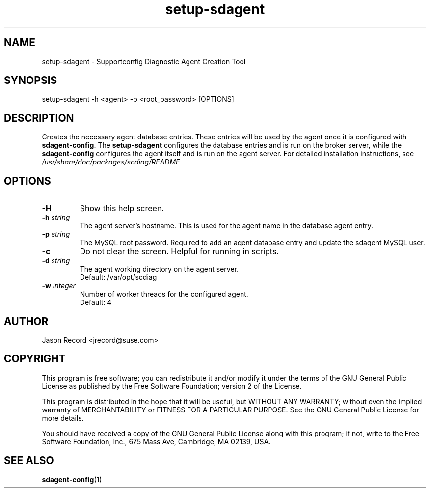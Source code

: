 .TH setup-sdagent 1 "20 Feb 2013" "setup-sdagent" "Supportconfig Diagnostic Manual"
.SH NAME
setup-sdagent - Supportconfig Diagnostic Agent Creation Tool
.SH SYNOPSIS
setup-sdagent -h <agent> -p <root_password> [OPTIONS]
.SH DESCRIPTION
Creates the necessary agent database entries. These entries will be used by the agent once it is configured with \fBsdagent-config\fR. The \fBsetup-sdagent\fR configures the database entries and is run on the broker server, while the \fBsdagent-config\fR configures the agent itself and is run on the agent server. For detailed installation instructions, see \fI/usr/share/doc/packages/scdiag/README\fR.
.SH OPTIONS
.TP
\fB\-H\fR
Show this help screen.
.TP
\fB\-h\fR \fIstring\fR
The agent server's hostname. This is used for the agent name in the database agent entry.
.TP
\fB\-p\fR \fIstring\fR
The MySQL root password. Required to add an agent database entry and update the sdagent MySQL user.
.TP
\fB\-c\fR
Do not clear the screen. Helpful for running in scripts.
.TP
\fB\-d\fR \fIstring\fR
The agent working directory on the agent server.
.RS
Default: /var/opt/scdiag
.RE
.TP
\fB\-w\fR \fIinteger\fR
Number of worker threads for the configured agent. 
.RS
Default: 4
.RE
.PD
.SH AUTHOR
Jason Record <jrecord@suse.com>
.SH COPYRIGHT
This program is free software; you can redistribute it and/or modify
it under the terms of the GNU General Public License as published by
the Free Software Foundation; version 2 of the License.
.PP
This program is distributed in the hope that it will be useful,
but WITHOUT ANY WARRANTY; without even the implied warranty of
MERCHANTABILITY or FITNESS FOR A PARTICULAR PURPOSE.  See the
GNU General Public License for more details.
.PP
You should have received a copy of the GNU General Public License
along with this program; if not, write to the Free Software
Foundation, Inc., 675 Mass Ave, Cambridge, MA 02139, USA.
.SH SEE ALSO
.BR sdagent-config (1)

